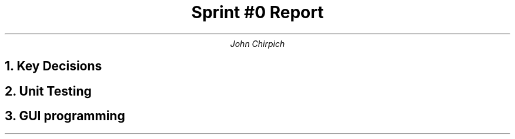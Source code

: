 .TL
Sprint #0 Report
.AU
John Chirpich
.NH
Key Decisions
.pp
.TS
center, box;
c | c.
Object-oriented programming language	C++
_
GUI library	FLTK
_
IDE (Integrated Development Environment)	VSCodium
_
xUnit framework	Catch2
_
Programming style guide	GNU Coding Standards	
_
Project hosting site	Github.com
.TE
.NH
Unit Testing
.pp
.PSPIC -C img/unit_testing_output_sc.ps
.NH
GUI programming
.pp
